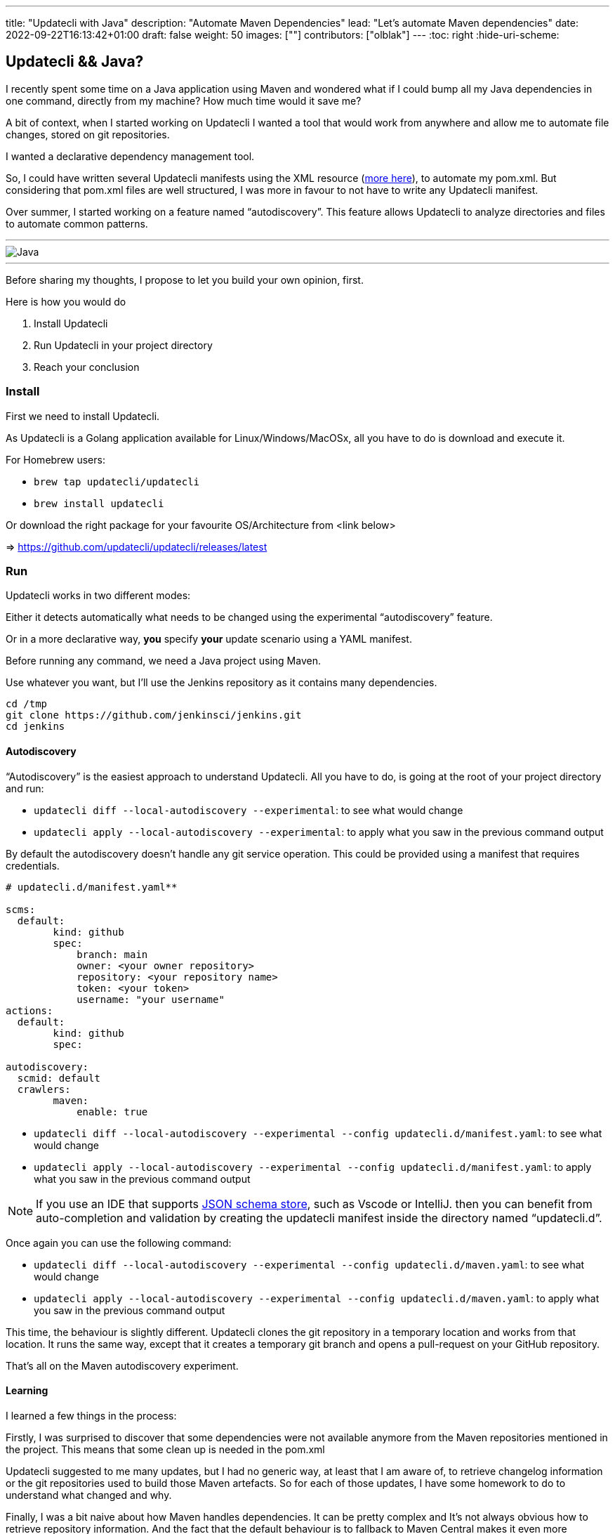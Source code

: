 ---
title: "Updatecli with Java"
description: "Automate Maven Dependencies"
lead: "Let's automate Maven dependencies"
date: 2022-09-22T16:13:42+01:00
draft: false
weight: 50
images: [""]
contributors: ["olblak"]
---
:toc: right
:hide-uri-scheme:

== Updatecli && Java?

I recently spent some time on a Java application using Maven and wondered what if I could bump all my Java dependencies in one command, directly from my machine? How much time would it save me?

A bit of context, when I started working on Updatecli I wanted a tool that would work from anywhere and allow me to automate file changes, stored on git repositories.

I wanted a declarative dependency management tool.

So, I could have written several Updatecli manifests using the XML resource (https://www.updatecli.io/docs/plugins/resource/xml[more here]), to automate my pom.xml. But considering that pom.xml files are well structured, I was more in favour to not have to write any Updatecli manifest.

Over summer, I started working on a feature named “autodiscovery”. This feature allows Updatecli to analyze directories and files to automate common patterns.

---
image::/images/blog/2022/09/maven.png["Java"]
---

Before sharing my thoughts, I propose to let you build your own opinion, first.

Here is how you would do

1. Install Updatecli
2. Run Updatecli in your project directory
3. Reach your conclusion


=== Install

First we need to install Updatecli.

As Updatecli is a Golang application available for Linux/Windows/MacOSx, all you have to do is download and execute it.

For Homebrew users:

* `brew tap updatecli/updatecli`
* `brew install updatecli`

Or download the right package for your favourite OS/Architecture from <link below>

=> https://github.com/updatecli/updatecli/releases/latest


=== Run

Updatecli works in two different modes:

Either it detects automatically what needs to be changed using the experimental “autodiscovery” feature.

Or in a more declarative way, **you** specify **your** update scenario using a YAML manifest.

Before running any command, we need a Java project using Maven.

Use whatever you want, but I’ll use the Jenkins repository as it contains many dependencies.

```
cd /tmp
git clone https://github.com/jenkinsci/jenkins.git
cd jenkins
```

==== Autodiscovery

“Autodiscovery” is the easiest approach to understand Updatecli. All you have to do, is going at the root of your project directory and run:

* ```updatecli diff --local-autodiscovery --experimental```: to see what would change
* ```updatecli apply --local-autodiscovery --experimental```: to apply what you saw in the previous command output

By default the autodiscovery doesn’t handle any git service operation. This could be provided using a manifest that requires credentials.


```
# updatecli.d/manifest.yaml**

scms:
  default:
	kind: github
	spec:
  	    branch: main
  	    owner: <your owner repository>
  	    repository: <your repository name>
  	    token: <your token>
  	    username: "your username"
actions:
  default:
	kind: github
	spec:

autodiscovery:
  scmid: default
  crawlers:
	maven:
  	    enable: true
```

* `updatecli diff --local-autodiscovery --experimental --config updatecli.d/manifest.yaml`: to see what would change
* `updatecli apply --local-autodiscovery --experimental --config updatecli.d/manifest.yaml`: to apply what you saw in the previous command output

NOTE: If you use an IDE that supports link:https://www.schemastore.org/json/[JSON schema store], such as Vscode or IntelliJ. then you can benefit from auto-completion and validation by creating the updatecli manifest inside the directory named “updatecli.d”.

Once again you can use the following command:

* ```updatecli diff --local-autodiscovery --experimental --config updatecli.d/maven.yaml```: to see what would change
* ```updatecli apply --local-autodiscovery --experimental  --config updatecli.d/maven.yaml```: to apply what you saw in the previous command output

This time, the behaviour is slightly different. Updatecli clones the git repository in a temporary location and works from that location. It runs the same way, except that it creates a temporary git branch and opens a pull-request on your GitHub repository.

That’s all on the Maven autodiscovery experiment.

==== Learning

I learned a few things in the process:

Firstly, I was surprised to discover that some dependencies were not available anymore from the Maven repositories mentioned in the project. This means that some clean up is needed in the pom.xml

Updatecli suggested to me many updates, but I had no generic way, at least that I am aware of, to retrieve changelog information or the git repositories used to build those Maven artefacts. So for each of those updates, I have some homework to do to understand what changed and why.

Finally, I was a bit naive about how Maven handles dependencies. It can be pretty complex and It's not always obvious how to retrieve repository information. And the fact that the default behaviour is to fallback to Maven Central makes it even more confusing.

So I went back to my initial feeling when I started Updatecli. Knowing how to update an artefact can be really though, and we need both the declarative to catch those specific behaviors, and a more generic way, to not have to maintain any manifest.



== Conclusion

I am glad I got a way to quickly assess, and remediate outdated dependencies.
It works very fast, and executing updatecli locally provides a great feedback loop.

I already identified a few improvements:

. To specify Maven credentials
. To use Maven proxies
. To updating properties if they are used in dependencies, even though I must admit that they are sidecases to deal with.
. To better use settings.xml


Feel free to share feedback by one of the following option on link:https://twitter.com/0lblak[Twitter], or start a discussion on link:https://github.com/orgs/updatecli/discussions[updatecli#discuss]

---
